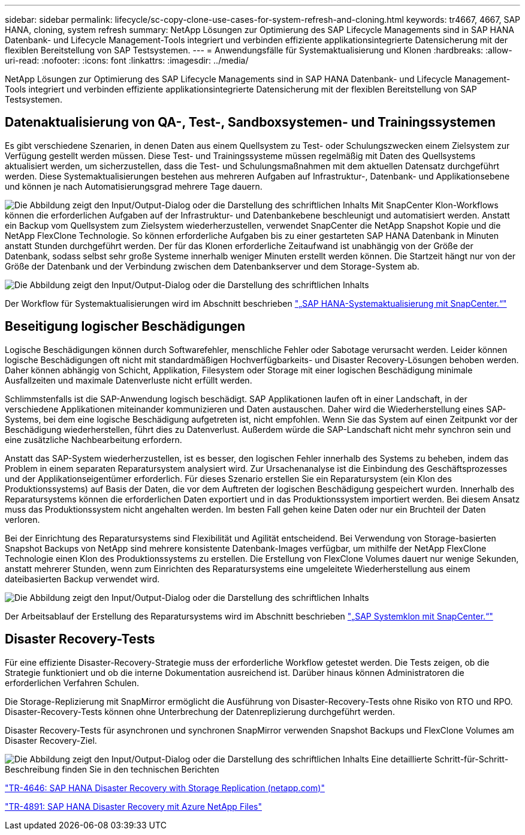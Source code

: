 ---
sidebar: sidebar 
permalink: lifecycle/sc-copy-clone-use-cases-for-system-refresh-and-cloning.html 
keywords: tr4667, 4667, SAP HANA, cloning, system refresh 
summary: NetApp Lösungen zur Optimierung des SAP Lifecycle Managements sind in SAP HANA Datenbank- und Lifecycle Management-Tools integriert und verbinden effiziente applikationsintegrierte Datensicherung mit der flexiblen Bereitstellung von SAP Testsystemen. 
---
= Anwendungsfälle für Systemaktualisierung und Klonen
:hardbreaks:
:allow-uri-read: 
:nofooter: 
:icons: font
:linkattrs: 
:imagesdir: ../media/


[role="lead"]
NetApp Lösungen zur Optimierung des SAP Lifecycle Managements sind in SAP HANA Datenbank- und Lifecycle Management-Tools integriert und verbinden effiziente applikationsintegrierte Datensicherung mit der flexiblen Bereitstellung von SAP Testsystemen.



== Datenaktualisierung von QA-, Test-, Sandboxsystemen- und Trainingssystemen

Es gibt verschiedene Szenarien, in denen Daten aus einem Quellsystem zu Test- oder Schulungszwecken einem Zielsystem zur Verfügung gestellt werden müssen. Diese Test- und Trainingssysteme müssen regelmäßig mit Daten des Quellsystems aktualisiert werden, um sicherzustellen, dass die Test- und Schulungsmaßnahmen mit dem aktuellen Datensatz durchgeführt werden. Diese Systemaktualisierungen bestehen aus mehreren Aufgaben auf Infrastruktur-, Datenbank- und Applikationsebene und können je nach Automatisierungsgrad mehrere Tage dauern.

image:sc-copy-clone-image3.png["Die Abbildung zeigt den Input/Output-Dialog oder die Darstellung des schriftlichen Inhalts"] Mit SnapCenter Klon-Workflows können die erforderlichen Aufgaben auf der Infrastruktur- und Datenbankebene beschleunigt und automatisiert werden. Anstatt ein Backup vom Quellsystem zum Zielsystem wiederherzustellen, verwendet SnapCenter die NetApp Snapshot Kopie und die NetApp FlexClone Technologie. So können erforderliche Aufgaben bis zu einer gestarteten SAP HANA Datenbank in Minuten anstatt Stunden durchgeführt werden. Der für das Klonen erforderliche Zeitaufwand ist unabhängig von der Größe der Datenbank, sodass selbst sehr große Systeme innerhalb weniger Minuten erstellt werden können. Die Startzeit hängt nur von der Größe der Datenbank und der Verbindung zwischen dem Datenbankserver und dem Storage-System ab.

image:sc-copy-clone-image4.png["Die Abbildung zeigt den Input/Output-Dialog oder die Darstellung des schriftlichen Inhalts"]

Der Workflow für Systemaktualisierungen wird im Abschnitt beschrieben link:sc-copy-clone-sap-hana-system-refresh-with-snapcenter.html["„SAP HANA-Systemaktualisierung mit SnapCenter.“"]



== Beseitigung logischer Beschädigungen

Logische Beschädigungen können durch Softwarefehler, menschliche Fehler oder Sabotage verursacht werden. Leider können logische Beschädigungen oft nicht mit standardmäßigen Hochverfügbarkeits- und Disaster Recovery-Lösungen behoben werden. Daher können abhängig von Schicht, Applikation, Filesystem oder Storage mit einer logischen Beschädigung minimale Ausfallzeiten und maximale Datenverluste nicht erfüllt werden.

Schlimmstenfalls ist die SAP-Anwendung logisch beschädigt. SAP Applikationen laufen oft in einer Landschaft, in der verschiedene Applikationen miteinander kommunizieren und Daten austauschen. Daher wird die Wiederherstellung eines SAP-Systems, bei dem eine logische Beschädigung aufgetreten ist, nicht empfohlen. Wenn Sie das System auf einen Zeitpunkt vor der Beschädigung wiederherstellen, führt dies zu Datenverlust. Außerdem würde die SAP-Landschaft nicht mehr synchron sein und eine zusätzliche Nachbearbeitung erfordern.

Anstatt das SAP-System wiederherzustellen, ist es besser, den logischen Fehler innerhalb des Systems zu beheben, indem das Problem in einem separaten Reparatursystem analysiert wird. Zur Ursachenanalyse ist die Einbindung des Geschäftsprozesses und der Applikationseigentümer erforderlich. Für dieses Szenario erstellen Sie ein Reparatursystem (ein Klon des Produktionssystems) auf Basis der Daten, die vor dem Auftreten der logischen Beschädigung gespeichert wurden. Innerhalb des Reparatursystems können die erforderlichen Daten exportiert und in das Produktionssystem importiert werden. Bei diesem Ansatz muss das Produktionssystem nicht angehalten werden. Im besten Fall gehen keine Daten oder nur ein Bruchteil der Daten verloren.

Bei der Einrichtung des Reparatursystems sind Flexibilität und Agilität entscheidend. Bei Verwendung von Storage-basierten Snapshot Backups von NetApp sind mehrere konsistente Datenbank-Images verfügbar, um mithilfe der NetApp FlexClone Technologie einen Klon des Produktionssystems zu erstellen. Die Erstellung von FlexClone Volumes dauert nur wenige Sekunden, anstatt mehrerer Stunden, wenn zum Einrichten des Reparatursystems eine umgeleitete Wiederherstellung aus einem dateibasierten Backup verwendet wird.

image:sc-copy-clone-image5.png["Die Abbildung zeigt den Input/Output-Dialog oder die Darstellung des schriftlichen Inhalts"]

Der Arbeitsablauf der Erstellung des Reparatursystems wird im Abschnitt beschrieben link:sc-copy-clone-sap-system-clone-with-snapcenter.html["„SAP Systemklon mit SnapCenter.“"]



== Disaster Recovery-Tests

Für eine effiziente Disaster-Recovery-Strategie muss der erforderliche Workflow getestet werden. Die Tests zeigen, ob die Strategie funktioniert und ob die interne Dokumentation ausreichend ist. Darüber hinaus können Administratoren die erforderlichen Verfahren Schulen.

Die Storage-Replizierung mit SnapMirror ermöglicht die Ausführung von Disaster-Recovery-Tests ohne Risiko von RTO und RPO. Disaster-Recovery-Tests können ohne Unterbrechung der Datenreplizierung durchgeführt werden.

Disaster Recovery-Tests für asynchronen und synchronen SnapMirror verwenden Snapshot Backups und FlexClone Volumes am Disaster Recovery-Ziel.

image:sc-copy-clone-image6.png["Die Abbildung zeigt den Input/Output-Dialog oder die Darstellung des schriftlichen Inhalts"] Eine detaillierte Schritt-für-Schritt-Beschreibung finden Sie in den technischen Berichten

https://www.netapp.com/pdf.html?item=/media/8584-tr4646pdf.pdf["TR-4646: SAP HANA Disaster Recovery with Storage Replication (netapp.com)"]

https://docs.netapp.com/us-en/netapp-solutions-sap/backup/saphana-dr-anf_data_protection_overview_overview.html["TR-4891: SAP HANA Disaster Recovery mit Azure NetApp Files"]
